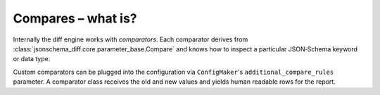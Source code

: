 Compares – what is?
===================

Internally the diff engine works with *comparators*.  Each comparator derives
from :class:`jsonschema_diff.core.parameter_base.Compare` and knows how to
inspect a particular JSON‑Schema keyword or data type.

Custom comparators can be plugged into the configuration via
``ConfigMaker``'s ``additional_compare_rules`` parameter.  A comparator class
receives the old and new values and yields human readable rows for the report.

